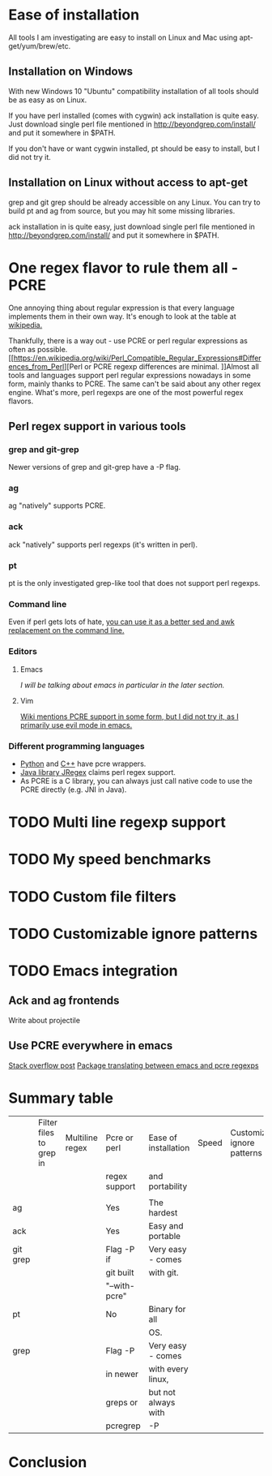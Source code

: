 * Ease of installation
All tools I am investigating are easy to install on Linux and Mac using apt-get/yum/brew/etc.
** Installation on Windows
With new Windows 10 "Ubuntu" compatibility installation of all tools should be as easy as on Linux.

If you have perl installed (comes with cygwin) ack installation is quite easy.
Just download single perl file mentioned in http://beyondgrep.com/install/ and put it somewhere in $PATH.

If you don't have or want cygwin installed, pt should be easy to install, but I did not try it.
** Installation on Linux without access to apt-get
grep and git grep should be already accessible on any Linux.
You can try to build pt and ag from source, but you may hit some missing libraries.

ack installation in is quite easy, just download single perl file mentioned in
http://beyondgrep.com/install/ and put it somewhere in $PATH.
* One regex flavor to rule them all - PCRE
One annoying thing about regular expression is that every language implements them in their own way.
It's enough to look at the table at [[https://en.wikipedia.org/wiki/Comparison_of_regular_expression_engines][wikipedia.]] 

Thankfully, there is a way out - use PCRE or perl regular expressions as often as possible.
[[https://en.wikipedia.org/wiki/Perl_Compatible_Regular_Expressions#Differences_from_Perl][Perl or PCRE regexp differences are minimal.
]]Almost all tools and languages support perl regular expressions nowadays in some form, mainly thanks to PCRE.
The same can't be said about any other regex engine.
What's more, perl regexps are one of the most powerful regex flavors.

** Perl regex support in various tools
*** grep and git-grep
Newer versions of grep and git-grep have a -P flag. 
*** ag
ag "natively" supports PCRE.
*** ack
ack "natively" supports perl regexps (it's written in perl).
*** pt
pt is the only investigated grep-like tool that does not support perl regexps.
*** Command line
Even if perl gets lots of hate, [[http://lifecs.likai.org/2008/10/using-perl-like-awk-and-sed.html][you can use it as a better sed and awk replacement on the command line.]]
*** Editors
**** Emacs
[[*Emacs integration][I will be talking about emacs in particular in the later section.]]
**** Vim
[[http://vim.wikia.com/wiki/Perl_compatible_regular_expressions][Wiki mentions PCRE support in some form, but I did not try it, as I primarily use evil mode in emacs.]]
*** Different programming languages
- [[https://pypi.python.org/pypi/python-pcre/0.6][Python]] and [[http://www.pcre.org/original/doc/html/pcrecpp.html][C++]] have pcre wrappers.
- [[http://jregex.sourceforge.net/doc-index.html][Java library JRegex]] claims perl regex support.
- As PCRE is a C library, you can always just call native code to use the PCRE directly (e.g. JNI in Java).
* TODO Multi line regexp support
* TODO My speed benchmarks
* TODO Custom file filters
* TODO Customizable ignore patterns
* TODO Emacs integration
** Ack and ag frontends
Write about projectile
** Use PCRE everywhere in emacs
[[http://stackoverflow.com/questions/15856154/perl-style-regular-expressions-in-emacs][Stack overflow post]]
[[https://github.com/joddie/pcre2el][Package translating between emacs and pcre regexps]]
* Summary table
|----------+-------------------------+-----------------+---------------+----------------------+-------+------------------------------|
|          | Filter files to grep in | Multiline regex | Pcre or perl  | Ease of installation | Speed | Customizable ignore patterns |
|          |                         |                 | regex support | and portability      |       |                              |
|          |                         |                 |               |                      |       |                              |
|----------+-------------------------+-----------------+---------------+----------------------+-------+------------------------------|
| ag       |                         |                 | Yes           | The hardest          |       |                              |
|----------+-------------------------+-----------------+---------------+----------------------+-------+------------------------------|
| ack      |                         |                 | Yes           | Easy and portable    |       |                              |
|----------+-------------------------+-----------------+---------------+----------------------+-------+------------------------------|
| git grep |                         |                 | Flag -P if    | Very easy - comes    |       |                              |
|          |                         |                 | git built     | with git.            |       |                              |
|          |                         |                 | "--with-pcre" |                      |       |                              |
|----------+-------------------------+-----------------+---------------+----------------------+-------+------------------------------|
| pt       |                         |                 | No            | Binary for all       |       |                              |
|          |                         |                 |               | OS.                  |       |                              |
|----------+-------------------------+-----------------+---------------+----------------------+-------+------------------------------|
| grep     |                         |                 | Flag -P       | Very easy - comes    |       |                              |
|          |                         |                 | in newer      | with every linux,    |       |                              |
|          |                         |                 | greps or      | but not always with  |       |                              |
|          |                         |                 | pcregrep      | -P                   |       |                              |
|----------+-------------------------+-----------------+---------------+----------------------+-------+------------------------------|
* Conclusion

